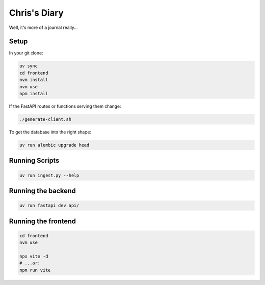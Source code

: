 Chris's Diary
=============

Well, it's more of a journal really...

Setup
-----

In your git clone:

.. code-block:: bash

  uv sync
  cd frontend
  nvm install
  nvm use
  npm install

If the FastAPI routes or functions serving them change:

.. code-block:: bash

  ./generate-client.sh

To get the database into the right shape:

.. code-block:: bash

  uv run alembic upgrade head

Running Scripts
---------------

.. code-block:: bash

  uv run ingest.py --help

Running the backend
-------------------

.. code-block:: bash

  uv run fastapi dev api/

Running the frontend
--------------------

.. code-block:: bash

  cd frontend
  nvm use

  npx vite -d
  # ...or:
  npm run vite
